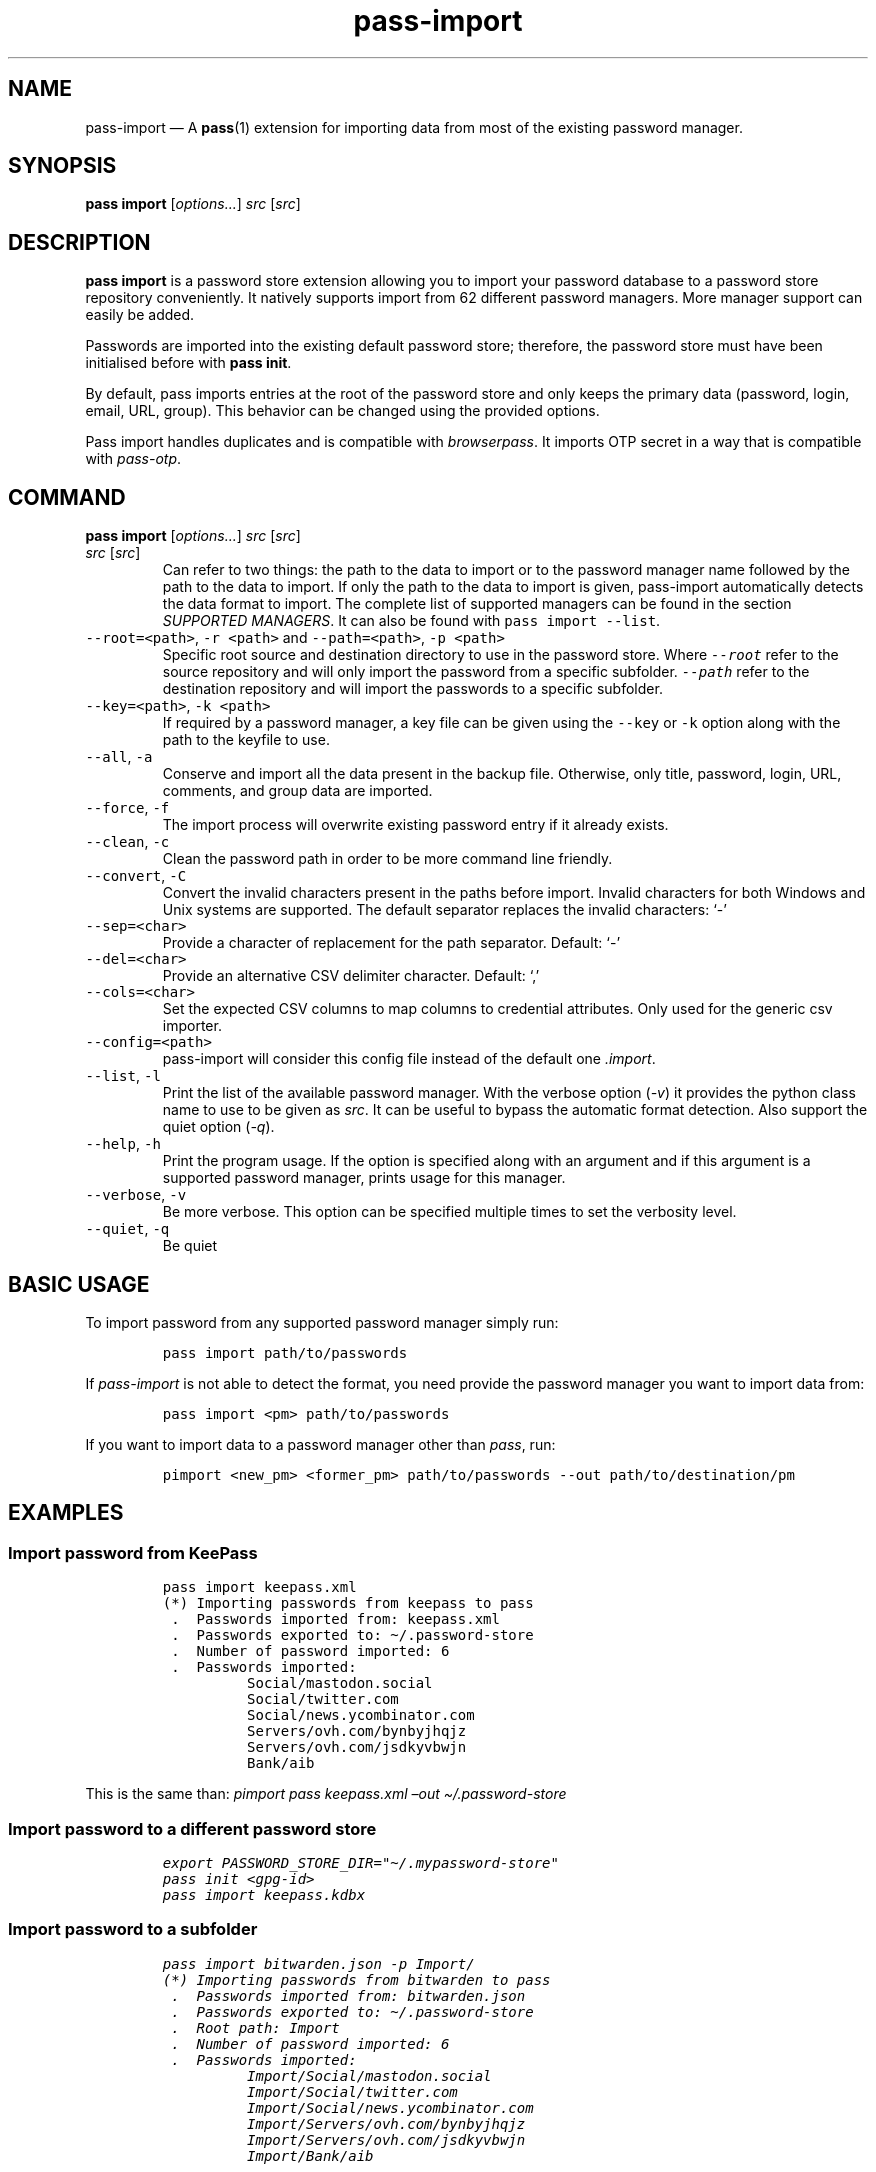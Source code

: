 '\" t
.\" Automatically generated by Pandoc 2.19.2
.\"
.\" Define V font for inline verbatim, using C font in formats
.\" that render this, and otherwise B font.
.ie "\f[CB]x\f[]"x" \{\
. ftr V B
. ftr VI BI
. ftr VB B
. ftr VBI BI
.\}
.el \{\
. ftr V CR
. ftr VI CI
. ftr VB CB
. ftr VBI CBI
.\}
.TH "pass-import" "1" "September 2022" "" ""
.hy
.SH NAME
.PP
pass-import \[em] A \f[B]pass\f[R](1) extension for importing data from
most of the existing password manager.
.SH SYNOPSIS
.PP
\f[B]pass import\f[R] [\f[I]options\&...\f[R]] \f[I]src\f[R]
[\f[I]src\f[R]]
.SH DESCRIPTION
.PP
\f[B]pass import\f[R] is a password store extension allowing you to
import your password database to a password store repository
conveniently.
It natively supports import from 62 different password managers.
More manager support can easily be added.
.PP
Passwords are imported into the existing default password store;
therefore, the password store must have been initialised before with
\f[B]pass init\f[R].
.PP
By default, pass imports entries at the root of the password store and
only keeps the primary data (password, login, email, URL, group).
This behavior can be changed using the provided options.
.PP
Pass import handles duplicates and is compatible with
\f[I]browserpass\f[R].
It imports OTP secret in a way that is compatible with
\f[I]pass-otp\f[R].
.SH COMMAND
.PP
\f[B]pass import\f[R] [\f[I]options\&...\f[R]] \f[I]src\f[R]
[\f[I]src\f[R]]
.TP
\f[I]src\f[R] [\f[I]src\f[R]]
Can refer to two things: the path to the data to import or to the
password manager name followed by the path to the data to import.
If only the path to the data to import is given, pass-import
automatically detects the data format to import.
The complete list of supported managers can be found in the section
\f[I]SUPPORTED MANAGERS\f[R].
It can also be found with \f[V]pass import --list\f[R].
.TP
\f[V]--root=<path>\f[R], \f[V]-r <path>\f[R] and \f[V]--path=<path>\f[R], \f[V]-p <path>\f[R]
Specific root source and destination directory to use in the password
store.
Where \f[I]\f[VI]--root\f[I]\f[R] refer to the source repository and
will only import the password from a specific subfolder.
\f[I]\f[VI]--path\f[I]\f[R] refer to the destination repository and will
import the passwords to a specific subfolder.
.TP
\f[V]--key=<path>\f[R], \f[V]-k <path>\f[R]
If required by a password manager, a key file can be given using the
\f[V]--key\f[R] or \f[V]-k\f[R] option along with the path to the
keyfile to use.
.TP
\f[V]--all\f[R], \f[V]-a\f[R]
Conserve and import all the data present in the backup file.
Otherwise, only title, password, login, URL, comments, and group data
are imported.
.TP
\f[V]--force\f[R], \f[V]-f\f[R]
The import process will overwrite existing password entry if it already
exists.
.TP
\f[V]--clean\f[R], \f[V]-c\f[R]
Clean the password path in order to be more command line friendly.
.TP
\f[V]--convert\f[R], \f[V]-C\f[R]
Convert the invalid characters present in the paths before import.
Invalid characters for both Windows and Unix systems are supported.
The default separator replaces the invalid characters: `-'
.TP
\f[V]--sep=<char>\f[R]
Provide a character of replacement for the path separator.
Default: `-'
.TP
\f[V]--del=<char>\f[R]
Provide an alternative CSV delimiter character.
Default: `,'
.TP
\f[V]--cols=<char>\f[R]
Set the expected CSV columns to map columns to credential attributes.
Only used for the generic csv importer.
.TP
\f[V]--config=<path>\f[R]
pass-import will consider this config file instead of the default one
\f[I].import\f[R].
.TP
\f[V]--list\f[R], \f[V]-l\f[R]
Print the list of the available password manager.
With the verbose option (\f[I]-v\f[R]) it provides the python class name
to use to be given as \f[I]src\f[R].
It can be useful to bypass the automatic format detection.
Also support the quiet option (\f[I]-q\f[R]).
.TP
\f[V]--help\f[R], \f[V]-h\f[R]
Print the program usage.
If the option is specified along with an argument and if this argument
is a supported password manager, prints usage for this manager.
.TP
\f[V]--verbose\f[R], \f[V]-v\f[R]
Be more verbose.
This option can be specified multiple times to set the verbosity level.
.TP
\f[V]--quiet\f[R], \f[V]-q\f[R]
Be quiet
.SH BASIC USAGE
.PP
To import password from any supported password manager simply run:
.IP
.nf
\f[C]
pass import path/to/passwords
\f[R]
.fi
.PP
If \f[I]pass-import\f[R] is not able to detect the format, you need
provide the password manager \f[I]\f[R] you want to import data from:
.IP
.nf
\f[C]
pass import <pm> path/to/passwords
\f[R]
.fi
.PP
If you want to import data to a password manager other than
\f[I]pass\f[R], run:
.IP
.nf
\f[C]
pimport <new_pm> <former_pm> path/to/passwords --out path/to/destination/pm
\f[R]
.fi
.SH EXAMPLES
.SS Import password from KeePass
.IP
.nf
\f[C]
pass import keepass.xml
(*) Importing passwords from keepass to pass
 .  Passwords imported from: keepass.xml
 .  Passwords exported to: \[ti]/.password-store
 .  Number of password imported: 6
 .  Passwords imported:
          Social/mastodon.social
          Social/twitter.com
          Social/news.ycombinator.com
          Servers/ovh.com/bynbyjhqjz
          Servers/ovh.com/jsdkyvbwjn
          Bank/aib
\f[R]
.fi
.PP
This is the same than: \f[I]pimport pass keepass.xml \[en]out
\[ti]/.password-store\f[R]
.SS Import password to a different password store
.IP
.nf
\f[C]
export PASSWORD_STORE_DIR=\[dq]\[ti]/.mypassword-store\[dq]
pass init <gpg-id>
pass import keepass.kdbx
\f[R]
.fi
.SS Import password to a subfolder
.IP
.nf
\f[C]
pass import bitwarden.json -p Import/
(*) Importing passwords from bitwarden to pass
 .  Passwords imported from: bitwarden.json
 .  Passwords exported to: \[ti]/.password-store
 .  Root path: Import
 .  Number of password imported: 6
 .  Passwords imported:
          Import/Social/mastodon.social
          Import/Social/twitter.com
          Import/Social/news.ycombinator.com
          Import/Servers/ovh.com/bynbyjhqjz
          Import/Servers/ovh.com/jsdkyvbwjn
          Import/Bank/aib
\f[R]
.fi
.SS Other examples
.IP \[bu] 2
If the manager is not correctly detected, you can pass it at source
argument
.RS 2
.IP
.nf
\f[C]
pass import dashlane dashlane.csv
\f[R]
.fi
.RE
.IP \[bu] 2
Import NetworkManager password on default dir
.RS 2
.IP
.nf
\f[C]
pass import networkmanager
\f[R]
.fi
.RE
.IP \[bu] 2
Import a NetworkManager INI file
.RS 2
.IP
.nf
\f[C]
pass import nm.ini
\f[R]
.fi
.RE
.IP \[bu] 2
Import a One password 1PIF
.RS 2
.IP
.nf
\f[C]
pass import 1password.1pif
\f[R]
.fi
.RE
.IP \[bu] 2
Import a One password CSV
.RS 2
.IP
.nf
\f[C]
pass import 1password.csv
\f[R]
.fi
.RE
.IP \[bu] 2
Import a Passman JSON file
.RS 2
.IP
.nf
\f[C]
pass import passman.json
\f[R]
.fi
.RE
.IP \[bu] 2
Import Lastpass file to a keepass db
.RS 2
.IP
.nf
\f[C]
pimport keepass lastpass.csv --out keepass.kdbx
\f[R]
.fi
.RE
.IP \[bu] 2
Import a password store to a CSV file
.RS 2
.IP
.nf
\f[C]
pimport csv \[ti]/.password-store --out file.csv
\f[R]
.fi
.RE
.SH GPG KEYRING
.PP
Before importing data to pass, your password-store repository must exist
and your GPG keyring must be usable.
In order words you need to ensure that:
.IP \[bu] 2
All the public gpgids are present in the keyring.
.IP \[bu] 2
All the public gpgids are trusted enough.
.IP \[bu] 2
At least one private key is present in the keyring.
.PP
Otherwise you will get the following error: \f[I]invalid credentials,
password encryption/decryption aborted.\f[R].
To set the trust on a GPG key, one can run
\f[V]gpg --edit-key <gpgid>\f[R] then \f[V]trust\f[R].
.SH SECURITY CONSIDERATION
.SS Direct import
.PP
Passwords should not be written in plain text form on the drive.
Therefore when possible, you should import it directly from the
encrypted data.
For instance, with an encrypted keepass database:
.IP
.nf
\f[C]
pass import keepass file.kdbx
\f[R]
.fi
.SS Secure erasure
.PP
Otherwise, if your password manager does not support it, you should take
care of securely removing the plain text password database:
.IP
.nf
\f[C]
pass import lastpass data.csv
shred -u data.csv
\f[R]
.fi
.SS Encrypted file
.PP
Alternatively, pass-import can decrypt gpg encrypted file before
importing it.
For example:
.IP
.nf
\f[C]
pass import lastpass lastpass.csv.gpg
\f[R]
.fi
.SS Mandatory Access Control (MAC)
.PP
AppArmor profiles for \f[I]pass\f[R] and \f[I]pass-import\f[R] are
available in \f[B]apparmor.d\f[R].
If your distribution support AppArmor, you can clone the repository and
run:
.IP
.nf
\f[C]
sudo ./pick pass pass-import
\f[R]
.fi
.PP
to only install these apparmor security profiles.
.SS Network
.PP
pass-import only needs to etablish network connection to support cloud
based password manager.
If you do not use these importers you can ensure pass-import is not
using the network by removing the \f[I]network\f[R] rules in the
apparmor profile of pass-import.
.SS Password Update
.PP
You might also want to update the passwords imported using
\f[B]pass-update\f[R](1).
.SH CONFIGURATION FILE
.PP
Some configurations can be read from a configuration file called
\f[I].import\f[R] if it is present at the root of the password
repository.
The configuration read from this file will be overwritten by their
corresponding command-line option if present.
.TP
Example of the .import configuration file for the default password repository
\f[B]zx2c4\[at]laptop \[ti] $ cat \[ti]/.password-store/.import\f[R]
.IP
.nf
\f[C]
---

# Separator string
separator: \[aq]-\[aq]

# The list of string that should be replaced by other string. Only activated
# if the \[ga]clean\[ga] option is enabled.
cleans:
  \[aq] \[aq]: \[aq]-\[aq]
  \[aq]&\[aq]: \[aq]and\[aq]

# The list of protocol. To be removed from the title.
protocols:
  - http://

# The list of invalid characters. Replaced by the separator.
invalids:
  - \[aq]<\[aq]
  - \[aq]>\[aq]
\f[R]
.fi
.SH SUPPORTED MANAGERS
.SS 1password (csv) v8
.PP
\f[B]Website:\f[R] \f[I]https://1password.com\f[R]
.PP
\f[B]Export:\f[R] See this guide: https://support.1password.com/export
.PP
\f[B]Command:\f[R] pass import 1password file.csv
.SS 1password (1pif) v4
.PP
\f[B]Website:\f[R] \f[I]https://1password.com\f[R]
.PP
\f[B]Export:\f[R] See this guide: https://support.1password.com/export
.PP
\f[B]Command:\f[R] pass import 1password file.1pif
.SS 1password (csv) v4
.PP
\f[B]Website:\f[R] \f[I]https://1password.com\f[R]
.PP
\f[B]Export:\f[R] See this guide: https://support.1password.com/export
.PP
\f[B]Command:\f[R] pass import 1password file.csv
.SS 1password (csv) v6
.PP
\f[B]Website:\f[R] \f[I]https://1password.com\f[R]
.PP
\f[B]Export:\f[R] See this guide: https://support.1password.com/export
.PP
\f[B]Command:\f[R] pass import 1password file.csv
.SS aegis (json)
.PP
\f[B]Website:\f[R] \f[I]https://github.com/beemdevelopment/Aegis\f[R]
.PP
\f[B]Export:\f[R] Settings> Tools: Export Plain
.PP
\f[B]Command:\f[R] pass import aegis file.json
.SS aegis (json)
.PP
\f[B]Website:\f[R] \f[I]https://github.com/beemdevelopment/Aegis\f[R]
.PP
\f[B]Export:\f[R] Settings> Tools: Export encrypted
.PP
\f[B]Command:\f[R] pass import aegis file.json
.SS andotp (json)
.PP
\f[B]Website:\f[R] \f[I]https://github.com/andOTP/andOTP\f[R]
.PP
\f[B]Export:\f[R] Backups> Backup plain
.PP
\f[B]Command:\f[R] pass import andotp file.json
.SS apple-keychain (keychain)
.PP
\f[B]Website:\f[R]
\f[I]https://support.apple.com/guide/keychain-access\f[R]
.PP
\f[B]Export:\f[R] See this guide:
https://gist.github.com/santigz/601f4fd2f039d6ceb2198e2f9f4f01e0
.PP
\f[B]Command:\f[R] pass import applekeychain file.txt
.SS bitwarden (csv)
.PP
\f[B]Website:\f[R] \f[I]https://bitwarden.com\f[R]
.PP
\f[B]Export:\f[R] Tools> Export Vault> File Format: .csv
.PP
\f[B]Command:\f[R] pass import bitwarden file.csv
.SS bitwarden (csv)
.PP
\f[B]Website:\f[R] \f[I]https://bitwarden.com\f[R]
.PP
\f[B]Export:\f[R] Tools> Export Vault> File Format: .csv
.PP
\f[B]Command:\f[R] pass import bitwarden file.csv
.SS bitwarden (json)
.PP
\f[B]Website:\f[R] \f[I]https://bitwarden.com\f[R]
.PP
\f[B]Export:\f[R] Tools> Export Vault> File Format: .json
.PP
\f[B]Command:\f[R] pass import bitwarden file.json
.SS bitwarden (json)
.PP
\f[B]Website:\f[R] \f[I]https://bitwarden.com\f[R]
.PP
\f[B]Export:\f[R] Tools> Export Vault> File Format: .json
.PP
\f[B]Command:\f[R] pass import bitwarden file.json
.SS blur (json)
.PP
\f[B]Website:\f[R] \f[I]https://abine.com\f[R]
.PP
\f[B]Export:\f[R] Settings: Export Data: Export Blur Data
.PP
\f[B]Command:\f[R] pass import blur file.json
.SS blur (csv)
.PP
\f[B]Website:\f[R] \f[I]https://abine.com\f[R]
.PP
\f[B]Export:\f[R] Settings: Export Data: Export CSV: Accounts: Export
CSV
.PP
\f[B]Command:\f[R] pass import blur file.csv
.SS buttercup (csv)
.PP
\f[B]Website:\f[R] \f[I]https://buttercup.pw\f[R]
.PP
\f[B]Export:\f[R] File > Export > Export File to CSV
.PP
\f[B]Command:\f[R] pass import buttercup file.csv
.SS chrome (csv)
.PP
\f[B]Website:\f[R] \f[I]https://support.google.com/chrome\f[R]
.PP
\f[B]Export:\f[R] See this guide:
https://support.google.com/chrome/answer/95606#see
.PP
\f[B]Command:\f[R] pass import chrome file.csv
.SS chrome (csv)
.PP
\f[B]Website:\f[R] \f[I]https://support.google.com/chrome\f[R]
.PP
\f[B]Export:\f[R] See this guide:
https://support.google.com/chrome/answer/95606#see
.PP
\f[B]Command:\f[R] pass import chrome file.csv
.SS clipperz (html)
.PP
\f[B]Website:\f[R] \f[I]https://clipperz.is\f[R]
.PP
\f[B]Export:\f[R] Settings > Data > Export: HTML + JSON
.PP
\f[B]Command:\f[R] pass import clipperz file.html
.SS csv (csv)
.PP
You should use the \[en]cols option to map columns to credential
attributes.
The recognized column names by pass-import are the following: `title',
`password', `login', `email', `url', `comments', `otpauth', `group'
\f[V]title\f[R] and \f[V]group\f[R] field are used to generate the
password path.
If you have otp data, they should be named as \f[V]otpauth\f[R].
These are the \f[I]standard\f[R] field names.
You can add any other field you want.
.PP
\f[B]Export:\f[R] Nothing to do
.PP
\f[B]Command:\f[R] pass import csv file.csv \[en]cols
`url,login,,password'
.SS dashlane (csv)
.PP
\f[B]Website:\f[R] \f[I]https://www.dashlane.com\f[R]
.PP
\f[B]Export:\f[R] File > Export > Unsecured Archive in CSV
.PP
\f[B]Command:\f[R] pass import dashlane file.csv
.SS dashlane (json)
.PP
\f[B]Website:\f[R] \f[I]https://www.dashlane.com\f[R]
.PP
\f[B]Export:\f[R] File > Export > Unsecured Archive in JSON
.PP
\f[B]Command:\f[R] pass import dashlane file.json
.SS encryptr (csv)
.PP
\f[B]Website:\f[R] \f[I]https://spideroak.com/encryptr\f[R]
.PP
\f[B]Export:\f[R] Compile from source and follow instructions from this
guide:
https://github.com/SpiderOak/Encryptr/issues/295#issuecomment-322449705
.PP
\f[B]Command:\f[R] pass import encryptr file.csv
.SS enpass (json) v6
.PP
\f[B]Website:\f[R] \f[I]https://www.enpass.io\f[R]
.PP
\f[B]Export:\f[R] Menu > File > Export > As JSON
.PP
\f[B]Command:\f[R] pass import enpass file.json
.SS enpass (csv)
.PP
\f[B]Website:\f[R] \f[I]https://www.enpass.io\f[R]
.PP
\f[B]Export:\f[R] File > Export > As CSV
.PP
\f[B]Command:\f[R] pass import enpass file.csv
.SS firefox (csv)
.PP
\f[B]Website:\f[R]
\f[I]https://www.mozilla.org/en-US/firefox/lockwise/\f[R]
.PP
\f[B]Export:\f[R] In about:logins Menu: Export logins
.PP
\f[B]Command:\f[R] pass import firefox file.csv
.SS firefox (csv)
.PP
\f[B]Website:\f[R]
\f[I]https://github.com/kspearrin/ff-password-exporter\f[R]
.PP
\f[B]Export:\f[R] Add-ons Prefs: Export Passwords: CSV
.PP
\f[B]Command:\f[R] pass import firefox file.csv
.SS fpm (xml)
.PP
\f[B]Website:\f[R] \f[I]http://fpm.sourceforge.net\f[R]
.PP
\f[B]Export:\f[R] File > Export Passwords: Plain XML
.PP
\f[B]Command:\f[R] pass import fpm file.xml
.SS freeotp+ (json)
.PP
\f[B]Website:\f[R] \f[I]https://github.com/helloworld1/FreeOTPPlus\f[R]
.PP
\f[B]Export:\f[R] Settings> Export> Export JSON Format
.PP
\f[B]Command:\f[R] pass import freeotp+ file.json
.SS gnome (libsecret)
.PP
\f[B]Website:\f[R]
\f[I]https://wiki.gnome.org/Projects/GnomeKeyring\f[R]
.PP
You can provide a gnome-keyring collection label to import.
It can be empty to import all collections.
.PP
\f[B]Export:\f[R] Nothing to do
.PP
\f[B]Command:\f[R] pass import gnome-keyring
.SS gnome-auth (json)
.PP
\f[B]Website:\f[R]
\f[I]https://gitlab.gnome.org/World/Authenticator\f[R]
.PP
\f[B]Export:\f[R] Backup > in a plain-text JSON file
.PP
\f[B]Command:\f[R] pass import gnome-authenticator file.json
.SS gopass (gopass)
.PP
\f[B]Website:\f[R] \f[I]https://www.gopass.pw/\f[R]
.PP
\f[B]Export:\f[R] Nothing to do
.PP
\f[B]Command:\f[R] pass import gopass path/to/store
.SS gorilla (csv)
.PP
\f[B]Website:\f[R] \f[I]https://github.com/zdia/gorilla/wiki\f[R]
.PP
\f[B]Export:\f[R] File > Export: Yes: CSV Files
.PP
\f[B]Command:\f[R] pass import gorilla file.csv
.SS kedpm (xml)
.PP
\f[B]Website:\f[R] \f[I]http://fpm.sourceforge.net\f[R]
.PP
\f[B]Export:\f[R] File > Export Passwords: Plain XML
.PP
\f[B]Command:\f[R] pass import kedpm file.xml
.SS keepass (kdbx)
.PP
\f[B]Website:\f[R] \f[I]https://www.keepass.info\f[R]
.PP
\f[B]Export:\f[R] Nothing to do
.PP
\f[B]Command:\f[R] pass import keepass file.kdbx
.SS keepass (csv)
.PP
\f[B]Website:\f[R] \f[I]https://www.keepass.info\f[R]
.PP
\f[B]Export:\f[R] File > Export > Keepass (CSV)
.PP
\f[B]Command:\f[R] pass import keepass file.csv
.SS keepass (xml)
.PP
\f[B]Website:\f[R] \f[I]https://www.keepass.info\f[R]
.PP
\f[B]Export:\f[R] File > Export > Keepass (XML)
.PP
\f[B]Command:\f[R] pass import keepass file.xml
.SS keepassx (xml)
.PP
\f[B]Website:\f[R] \f[I]https://www.keepassx.org\f[R]
.PP
\f[B]Export:\f[R] File > Export to > Keepass XML File
.PP
\f[B]Command:\f[R] pass import keepassx file.xml
.SS keepassx2 (kdbx)
.PP
\f[B]Website:\f[R] \f[I]https://www.keepassx.org\f[R]
.PP
\f[B]Export:\f[R] Nothing to do
.PP
\f[B]Command:\f[R] pass import keepassx2 file.kdbx
.SS keepassx2 (csv)
.PP
\f[B]Website:\f[R] \f[I]https://www.keepassx.org\f[R]
.PP
\f[B]Export:\f[R] Database > Export to CSV File
.PP
\f[B]Command:\f[R] pass import keepassx2 file.csv
.SS keepassxc (kdbx)
.PP
\f[B]Website:\f[R] \f[I]https://keepassxc.org\f[R]
.PP
\f[B]Export:\f[R] Nothing to do
.PP
\f[B]Command:\f[R] pass import keepassxc file.kdbx
.SS keepassxc (csv)
.PP
\f[B]Website:\f[R] \f[I]https://keepassxc.org\f[R]
.PP
\f[B]Export:\f[R] Database > Export to CSV File
.PP
\f[B]Command:\f[R] pass import keepassxc file.csv
.SS keeper (csv)
.PP
\f[B]Website:\f[R] \f[I]https://keepersecurity.com\f[R]
.PP
\f[B]Export:\f[R] Settings > Export : Export to CSV File
.PP
\f[B]Command:\f[R] pass import keeper file.csv
.SS lastpass (cli)
.PP
\f[B]Website:\f[R] \f[I]https://www.lastpass.com\f[R]
.PP
\f[B]Export:\f[R] Nothing to do
.PP
\f[B]Command:\f[R] pass import lastpass
.SS lastpass (csv)
.PP
\f[B]Website:\f[R] \f[I]https://www.lastpass.com\f[R]
.PP
\f[B]Export:\f[R] More Options > Advanced > Export
.PP
\f[B]Command:\f[R] pass import lastpass file.csv
.SS myki (csv)
.PP
\f[B]Website:\f[R] \f[I]https://myki.com\f[R]
.PP
\f[B]Export:\f[R] See this guide:
https://support.myki.com/myki-app/exporting-your-passwords-from-the-myki-app/how-to-export-your-passwords-account-data-from-myki
.PP
\f[B]Command:\f[R] pass import myki file.csv
.SS network-manager (nm)
.PP
\f[B]Website:\f[R]
\f[I]https://wiki.gnome.org/Projects/NetworkManager\f[R]
.PP
Support import from the installed network configuration but also from a
specific directory of NetworkManager configuration file or from a given
file.
.PP
.TS
tab(@);
l.
T{
Example:
T}
_
T{
- From directory of ini file: \f[V]pass import networkmanager dir/\f[R].
T}
T{
- From ini file: \f[V]pass import networkmanager file.ini\f[R].
T}
.TE
.PP
\f[B]Export:\f[R] Also support specific networkmanager dir and ini file
.PP
\f[B]Command:\f[R] pass import networkmanager
.SS nordpass (csv)
.PP
\f[B]Website:\f[R] \f[I]https://nordpass.com/\f[R]
.PP
\f[B]Export:\f[R] Settings > Export Items
.PP
\f[B]Command:\f[R] pass import nordpass file.csv
.SS padlock (csv)
.PP
\f[B]Website:\f[R] \f[I]https://padloc.app\f[R]
.PP
\f[B]Export:\f[R] Settings > Export Data and copy text into a .csv file
.PP
\f[B]Command:\f[R] pass import padlock file.csv
.SS pass (pass)
.PP
\f[B]Website:\f[R] \f[I]https://passwordstore.org\f[R]
.PP
\f[B]Export:\f[R] Nothing to do
.PP
\f[B]Command:\f[R] pass import pass path/to/store
.SS passman (csv)
.PP
\f[B]Website:\f[R] \f[I]https://passman.cc\f[R]
.PP
\f[B]Export:\f[R] Settings > Export credentials > Export type: CSV
.PP
\f[B]Command:\f[R] pass import passman file.csv
.SS passman (json)
.PP
\f[B]Website:\f[R] \f[I]https://passman.cc\f[R]
.PP
\f[B]Export:\f[R] Settings > Export credentials > Export type: JSON
.PP
\f[B]Command:\f[R] pass import passman file.json
.SS passpack (csv)
.PP
\f[B]Website:\f[R] \f[I]https://www.passpack.com\f[R]
.PP
\f[B]Export:\f[R] Settings > Export > Save to CSV
.PP
\f[B]Command:\f[R] pass import passpack file.csv
.SS passpie (yaml) v1.0
.PP
\f[B]Website:\f[R] \f[I]https://www.enpass.io\f[R]
.PP
\f[B]Export:\f[R] \f[V]passpie export file.yml\f[R]
.PP
\f[B]Command:\f[R] pass import passpie file.yml
.SS pwsafe (xml)
.PP
\f[B]Website:\f[R] \f[I]https://pwsafe.org\f[R]
.PP
\f[B]Export:\f[R] File > Export To > XML Format
.PP
\f[B]Command:\f[R] pass import pwsafe file.xml
.SS revelation (xml)
.PP
\f[B]Website:\f[R] \f[I]https://revelation.olasagasti.info\f[R]
.PP
\f[B]Export:\f[R] File > Export: XML
.PP
\f[B]Command:\f[R] pass import revelation file.xml
.SS roboform (csv)
.PP
\f[B]Website:\f[R] \f[I]https://www.roboform.com\f[R]
.PP
\f[B]Export:\f[R] Roboform > Options > Data & Sync > Export To: CSV file
.PP
\f[B]Command:\f[R] pass import roboform file.csv
.SS safeincloud (csv)
.PP
\f[B]Website:\f[R] \f[I]https://safeincloud.ladesk.com/\f[R]
.PP
\f[B]Export:\f[R] File > Export > Comma-Separated Values (CSV)
.PP
\f[B]Command:\f[R] pass import safeincloud file.csv
.SS saferpass (csv)
.PP
\f[B]Website:\f[R] \f[I]https://saferpass.net\f[R]
.PP
\f[B]Export:\f[R] Settings > Export Data: Export data
.PP
\f[B]Command:\f[R] pass import saferpass file.csv
.SS upm (csv)
.PP
\f[B]Website:\f[R] \f[I]http://upm.sourceforge.net\f[R]
.PP
\f[B]Export:\f[R] Database > Export
.PP
\f[B]Command:\f[R] pass import upm file.csv
.SS zoho (csv)
.PP
\f[B]Website:\f[R] \f[I]https://www.zoho.com/vault\f[R]
.PP
\f[B]Export:\f[R] Tools > Export Secrets: Zoho Vault Format CSV
.PP
\f[B]Command:\f[R] pass import zoho file.csv
.SS zoho (csv)
.PP
\f[B]Website:\f[R] \f[I]https://www.zoho.com/vault\f[R]
.PP
\f[B]Export:\f[R] Tools > Export Secrets: Zoho Vault Format CSV
.PP
\f[B]Command:\f[R] pass import zoho file.csv
.SH SEE ALSO
.PP
\f[V]pass(1)\f[R], \f[V]pass-tomb(1)\f[R], \f[V]pass-update(1)\f[R],
\f[V]pass-otp(1)\f[R], \f[V]pimport(1)\f[R], \f[V]pass-audit(1)\f[R]
.SH AUTHORS
pass import was written by Alexandre Pujol (alexandre\[at]pujol.io).
